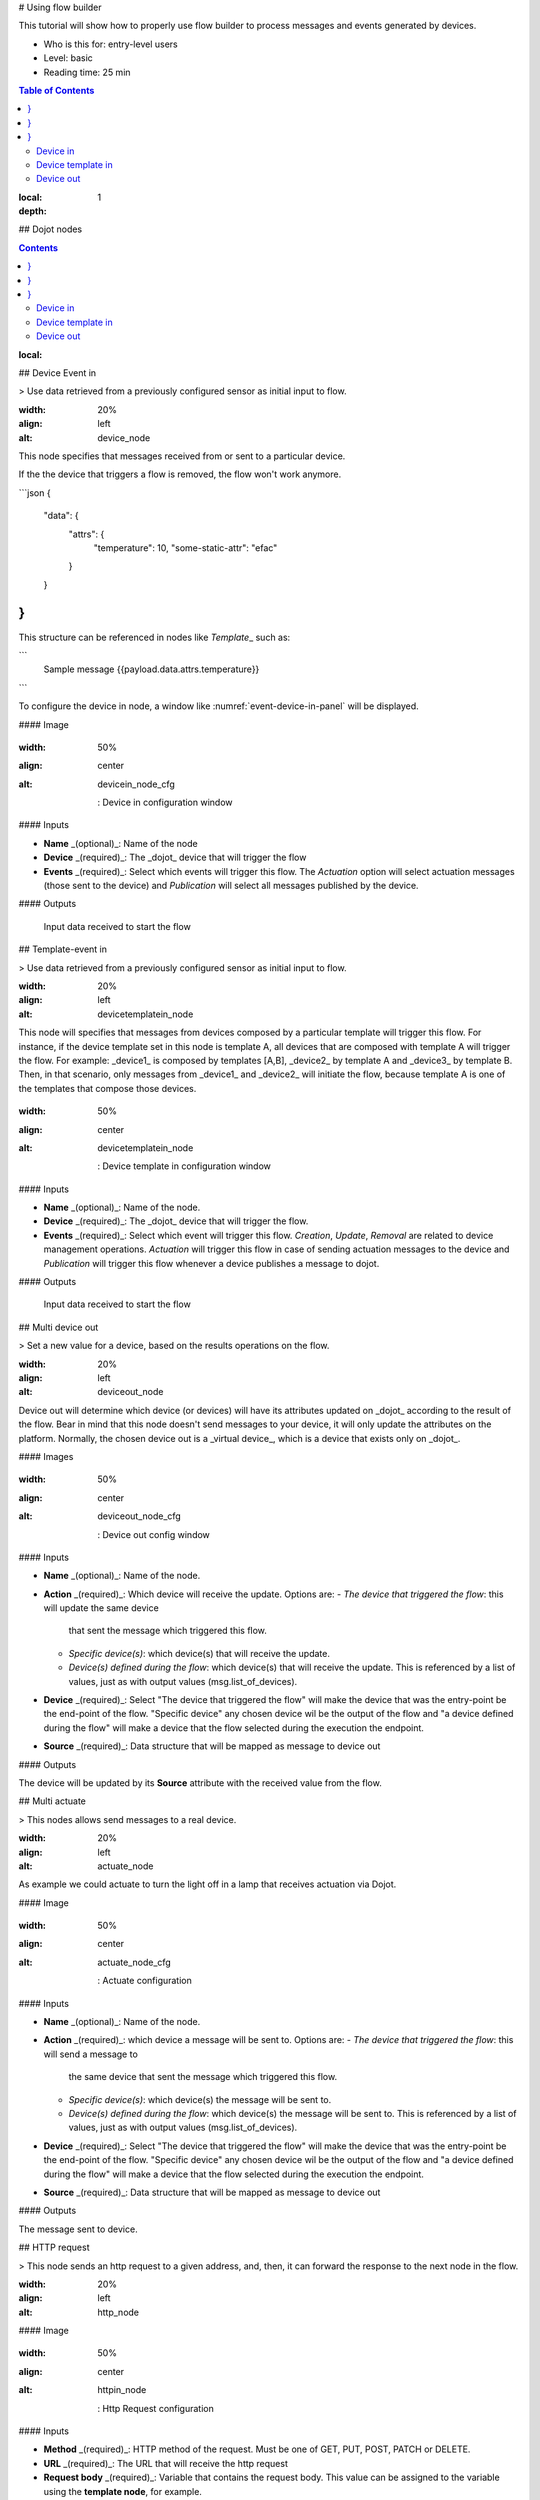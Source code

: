 # Using flow builder

This tutorial will show how to properly use flow builder to process messages
and events generated by devices.

.. note::

- Who is this for: entry-level users
- Level: basic
- Reading time: 25 min

.. contents:: Table of Contents
:local:
:depth: 1

## Dojot nodes

.. contents::
:local:

## Device Event in

> Use data retrieved from a previously configured sensor as initial input to flow.

.. \_event-device-in:
.. image:: images/nodes/event-device-in.png
:width: 20%
:align: left
:alt: device_node

This node specifies that messages received from or sent to a particular device.

.. note::
If the the device that triggers a flow is removed, the flow won't work anymore.

```json
{
  "data": {
    "attrs": {
      "temperature": 10,
      "some-static-attr": "efac"
    }
  }
}
```

This structure can be referenced in nodes like `Template`\_ such as:

```
    Sample message {{payload.data.attrs.temperature}}
```

To configure the device in node, a window like :numref:`event-device-in-panel`
will be displayed.

#### Image

.. \_event-device-in-panel:
.. figure:: images/nodes/event-device-in-panel.png
:width: 50%
:align: center
:alt: devicein_node_cfg

    : Device in configuration window

#### Inputs

- **Name** _(optional)_: Name of the node
- **Device** _(required)_: The _dojot_ device that will trigger the flow
- **Events** _(required)_: Select which events will trigger this flow. The
  `Actuation` option will select actuation messages (those sent to the device)
  and `Publication` will select all messages published by the device.

#### Outputs

    Input data received to start the flow

## Template-event in

> Use data retrieved from a previously configured sensor as initial input to flow.

.. \_event-template-in:
.. image:: images/nodes/event-template-in.png
:width: 20%
:align: left
:alt: devicetemplatein_node

This node will specifies that messages from devices composed by a particular
template will trigger this flow. For instance, if the device template set in
this node is template A, all devices that are composed with template A will
trigger the flow. For example: _device1_ is composed by templates [A,B],
_device2_ by template A and _device3_ by template B. Then, in that scenario,
only messages from _device1_ and _device2_ will initiate the flow, because
template A is one of the templates that compose those devices.

.. \_event-template-in-panel:
.. figure:: images/nodes/event-template-in-panel.png
:width: 50%
:align: center
:alt: devicetemplatein_node

    : Device template in configuration window

#### Inputs

- **Name** _(optional)_: Name of the node.
- **Device** _(required)_: The _dojot_ device that will trigger the flow.
- **Events** _(required)_: Select which event will trigger this flow.
  `Creation`, `Update`, `Removal` are related to device management operations.
  `Actuation` will trigger this flow in case of sending actuation messages to
  the device and `Publication` will trigger this flow whenever a device
  publishes a message to dojot.

#### Outputs

    Input data received to start the flow

## Multi device out

> Set a new value for a device, based on the results operations on the flow.

.. \_multi-device-out:
.. image:: images/nodes/multi-device-out.png
:width: 20%
:align: left
:alt: deviceout_node

Device out will determine which device (or devices) will have its attributes
updated on _dojot_ according to the result of the flow. Bear in mind that this
node doesn't send messages to your device, it will only update the attributes
on the platform. Normally, the chosen device out is a _virtual device_, which
is a device that exists only on _dojot_.

#### Images

.. \_multi-device-out-panel:
.. figure:: images/nodes/multi-device-out-panel.png
:width: 50%
:align: center
:alt: deviceout_node_cfg

    : Device out config window

#### Inputs

- **Name** _(optional)_: Name of the node.
- **Action** _(required)_: Which device will receive the update. Options are:
  - `The device that triggered the flow`: this will update the same device
    that sent the message which triggered this flow.
  - `Specific device(s)`: which device(s) that will receive the update.
  - `Device(s) defined during the flow`: which device(s) that will receive the
    update. This is referenced by a list of values, just as with output
    values (msg.list_of_devices).
- **Device** _(required)_: Select "The device that triggered the flow" will
  make the device that was the entry-point be the end-point of the flow.
  "Specific device" any chosen device wil be the output of the flow and "a
  device defined during the flow" will make a device that the flow selected
  during the execution the endpoint.
- **Source** _(required)_: Data structure that will be mapped as message to
  device out

#### Outputs

The device will be updated by its **Source** attribute with the received value from the flow.

## Multi actuate

> This nodes allows send messages to a real device.

.. \_multi-actuate:
.. image:: images/nodes/multi-actuate.png
:width: 20%
:align: left
:alt: actuate_node

As example we could actuate to turn the light off in a lamp that receives actuation via Dojot.

#### Image

.. \_multi-actuate-panel:
.. figure:: images/nodes/multi-actuate-panel.png
:width: 50%
:align: center
:alt: actuate_node_cfg

    : Actuate configuration

#### Inputs

- **Name** _(optional)_: Name of the node.
- **Action** _(required)_: which device a message will be sent to. Options are:
  - `The device that triggered the flow`: this will send a message to
    the same device that sent the message which triggered this flow.
  - `Specific device(s)`: which device(s) the message will be sent to.
  - `Device(s) defined during the flow`: which device(s) the message will be
    sent to. This is referenced by a list of values, just as with output
    values (msg.list_of_devices).
- **Device** _(required)_: Select "The device that triggered the flow" will
  make the device that was the entry-point be the end-point of the flow.
  "Specific device" any chosen device wil be the output of the flow and "a
  device defined during the flow" will make a device that the flow selected
  during the execution the endpoint.
- **Source** _(required)_: Data structure that will be mapped as message to
  device out

#### Outputs

The message sent to device.

## HTTP request

> This node sends an http request to a given address, and, then, it can forward the response to the next node in the flow.

.. \_http_node:
.. image:: images/nodes/http-request-node.png
:width: 20%
:align: left
:alt: http_node

#### Image

.. \_http_in_node:
.. figure:: images/nodes/http_node_cfg.png
:width: 50%
:align: center
:alt: httpin_node

    : Http Request configuration

#### Inputs

- **Method** _(required)_: HTTP method of the request. Must be one of GET, PUT, POST, PATCH or DELETE.
- **URL** _(required)_: The URL that will receive the http request
- **Request body** _(required)_: Variable that contains the request body. This
  value can be assigned to the variable using the **template node**, for
  example.
- **Response** _(required)_: Variable that will receive the http response.
- **Return** _(required)_: Type of the return.
- **Name** _(optional)_: Name of the node.

#### Outputs

    The HTTP response.

## Ftp request

> This node sends a file to a FTP server.

.. \_ftp-request:
.. image:: images/nodes/ftp-request.png
:width: 20%
:align: left
:alt: http_node

When uploading a file, its name can be set by the "Filename" field in the same way as other output variables (it should refer to a variable set in the flow).
The file encoding can also be set to, for example, "base64" or "utf-8".

#### Image

.. \_ftp-request-panel:
.. figure:: images/nodes/ftp-request-panel.png
:width: 50%
:align: center
:alt: httpin_node

    : Device template in configuration window

#### Inputs

- **Method** _(required)_: The FTP action to be taken (PUT).
- **URL** _(required)_: The target FTP server
- **Authentication** _(required)_: Username and password to access this server.
- **File name** _(required)_: Variable containing the file name to be uploaded.
- **File content** _(required)_: This variable should hold the file content.
- **File encoding** _(required)_: How the file is encoded
- **Response** _(optinal)_: Variable that will receive the FTP response
- **Name** _(optional)_: Name of the node.

#### Outputs

A file in the specified FTP server.

## Notification

> This node sends a user notification to other services in dojot.

.. \_notification-request:
.. image:: images/nodes/notification.png
:width: 20%
:align: left
:alt: http_node

This might be useful to generate application notifications that could be consumed by a front-end application. The user can set a static message to be sent or, as other output nodes, configure a variable set in a previous node which will be resolved at runtime.
Also, metadata can be added to the message: it can be a simple key-value object containing arbitrary data.

#### Images

.. \_notification-panel:
.. figure:: images/nodes/notification-panel.png
:width: 50%
:align: center
:alt: httpin_node

    : Device template in configuration window

#### Inputs

- **Name** _(optional)_: Name of the node
- **Message** _(required)_: Static, if the notification should contain a static
  text, or dynamic, which will enable a variable to be set as output to this
  node. This variable will be substituted in runtime.
- **Value** _(required)_: message content (either static text or a variable
  reference).
- **Metadata** _(required)_: variable reference containing a simple dictionary
  (key-value pairs) containing the metadata to be added to the message

#### Outputs

The message will be sent to Dojot notification schema.

## Change

> Change node is used to copy or assign values to an output, i. e., copy values of a message attributes to a dictionary that will be assigned to virtual device.

.. \_change_node:
.. image:: images/nodes/change_node.png
:width: 20%
:align: left
:alt: change_node

#### Figure

.. \_change_node_cfg:
.. figure:: images/nodes/change_node_cfg.png
:width: 50%
:align: center
:alt: change_node_cfg

    : Change configuration

#### Inputs

- **Name** _(optional)_: Name of the node
- **msg** _(required)_: Definition of the data structure that will be sent to
  the next node and will receive the value set on the _to_ field
- **to** _(required)_: Assignment or copy of values

.. note::
More than one rule can be assign by clicking on _+add_ below the rules box.

## Switch

> A node to route messages based on property values.

.. \_switch_node:
.. image:: images/nodes/switch_node.png
:width: 20%
:align: left
:alt: switch_node

When a message arrives, the selected property is evaluated against each of the defined rules. The otherwise rule applies as a "not any of" the rules preceding it.

More than one rule can be assign by clicking on _+add_ below the rules box.

The rules are mapped one-to-one to the output conectors. Then the first rule is related to the first output, the second rule to the second output and so on.

#### Image

.. \_switch_node_cfg:
.. figure:: images/nodes/switch_node_cfg.png
:width: 50%
:align: center
:alt: switch_node_cfg

    : Switch configuration

#### Inputs

- **Name** _(optional)_: Name of the node
- **Property** _(required)_: Variable that will be evaluated
- **Rule box** _(required)_: Rules that will determine the output branch of the
  node. Also, it can be configured to stop checking rules when it finds one
  that matches other or check all the rules and route the message to the
  corresponding output.

#### Outputs

The message is then sent to the output of all rules that pass.

## Template

> Sets a property based on the provided template.

.. note::
Despite its name, this node is not related to Dojot's templates.

.. \_template_node:
.. image:: images/nodes/template_node.png
:width: 20%
:align: left
:alt: template_node

This node will assign a value to a target variable. This value can be a constant, the value of an attribute that came from the entry device.

By default this uses the mustache format, but this can be switched off if required.

For example, when a template of:

```
Hello {{payload.name}}. Today is {{date}}
```

receives a message containing:

```
{
  date: "Monday"
  payload: {
    name: "Fred",
  }
}
```

The resulting property will be:

```
Hello Fred. Today is Monday
```

.. note::
By default, mustache will escape any HTML entities in the values it substitutes. To prevent this, use {{{triple}}} braces

#### Image

.. \_template_node_cfg:
.. figure:: images/nodes/template_node_cfg.png
:width: 50%
:align: center
:alt: template_node_cfg

    : Template configuration

#### Inputs

- **Name** _(optional)_: Name of the node
- **Set Property** _(required)_: Variable that will receive the value
- **Format** _(required)_: Format template will be writen
- **Template** _(required)_: A msg object containing information to populate the template.
  Value that will be assigned to the target variable
  set on **Set property**
- **Output as** _(required)_: The format of the output

#### Outputs

- **msg** _(object)_: a msg with a property set by populating the configured template with properties from the incoming msg.

## Cron

> A node used to create/remove cron jobs.

.. \_cron_node:
.. image:: images/nodes/cron-node.png
:width: 20%
:align: left
:alt: cron_node

Cron allows creating schedule tasks to:

- send events to the data broker or
- execute a http request.

#### Figure

.. \_cron_node_cfg:
.. figure:: images/nodes/cron-node-config.png
:width: 50%
:align: center
:alt: cron_node_cfg

    : Cron configuration

#### Inputs

- **Operation** _(required)_: Defines the type of processing if creating or removing cron jobs (CREATE, REMOVE).
- **CRON Time Expression** _(required)_: CRON Time Expression, eg. `* * * * * *`. Required when using CREATE type operation.
- **JOB Name** _(optional)_: Name of Job.
- **JOB Description** _(optional)_: Description of Job.
- **JOB Type** _(required)_: Options are EVENT REQUEST or HTTP REQUEST.
- **JOB Action** _(required)_: Variable that contains the JSON to JOB Action. This value can be assigned to the variable using the template node, for example.
- **JOB Identifier (output to)** _(required)_: Variable that will receive the JOB Identifier.
- **Name** _(optional)_: Name of the node

Example of `JOB Action` when `JOB Type` is **HTTP REQUEST**:

.. code-block:: json

    {
        "method": "PUT",
        "headers": {
                      "Authorization": "Bearer ${JWT}",
                      "Content-Type": "application/json"
                    },
        "url": "http://device-manager:5000/device/${DEVICE_ID}/actuate",
        "body": {
                    "attrs": {"message": "keepalive"}
                }
    }

Example of `JOB Action` when `JOB Type` is **EVENT REQUEST**:

.. code-block:: json

    {
        "subject": "dojot.device-manager.device",
        "message": {
                      "event": "configure",
                      "data": { "attrs": { "message": "keepalive"},
                                "id": "6a1213"
                               },
                      "meta": { "service": "admin"}
                    }
    }

## Cron batch

> Similar as `cron node`, but allows using a batch of schedules instead of only one.

.. \_cron_batch_node:
.. image:: images/nodes/cron-batch-node.png
:width: 20%
:align: left
:alt: cron_batch_node

#### Figure

.. \_cron_batch_node_cfg:
.. figure:: images/nodes/cron-batch-node-config.png
:width: 50%
:align: center
:alt: cron_batch_node_cfg

    : Cron batch configuration

#### Inputs

- **Operation** _(required)_: Defines the types of processings if creating or removing cron jobs (CREATE, REMOVE).
- **JOB requests** _(required)_: Variable that contains the array of JSONs to JOB Actions.
- **JOB identifiers** _(required)_: Variable that will receive the array of job identifiers.
- **Name** _(optional)_: Name of the node

## Geofence

> A simple geofence filter node. Select an interest area to determine which devices will activate the flow.

.. \_geofence_node:
.. image:: images/nodes/geofence_node.png
:width: 20%
:align: left
:alt: geofence_node

It supports polygons only, and will filter all messages that either fall inside, outside the region or when the device enters or exits the region, depending on the selected mode.

If the node is given a name property then msg.location.isat will be an array containing a list of named areas that the point is inside of and msg.location.distance will contain an array of name, distance pairs. Where distance is the dinstance in metres to from the point to the centroid of the region.

This node requires inputs with msg.location.lat & msg.location.lon or msg.lat & msg.lon values.

.. \_geofence_node_cfg:
.. figure:: images/nodes/geofence_node_cfg.png
:width: 50%
:align: center
:alt: geofence_node_cfg

    : Geofence configuration

#### Inputs

- **Geo Coordinate** _(required)_: Area that will be selected. It can be chosen with an
  square or with a pentagon.
- **Filter** _(required)_: Which side of the area will be picked: inside or
  outside the marked area in the field above.
- **Name** _(optional)_: Name of the node

## Get Context

> This node is used to get a variable that is in the context and assign its value to a variable that will be used in the flow.

.. \_getcontext_node:
.. image:: images/nodes/getcontext_node.png
:width: 20%
:align: left
:alt: getcontext_node

Context is a mechanism that allows a given set of data to persist
beyond the life of the event, thus making it possible to store a state for the elements of the solution.

#### Image

.. \_getcontext_node_cfg:
.. figure:: images/nodes/getcontext_node_cfg.png
:width: 50%
:align: center
:alt: getcontext_node_cfg

#### Inputs

- **Name** \*(optional)\*\*: Name of the node
- **Context layer** \*(required)\*\*: The layer of the context that que variable
  is at
- **Context name** \*(required)\*\*: The variable that is in the context
- **Context content** \*(required)\*\*: The variable in the flow that will receive
  the value of the context

## Merge data

> This node allows objects to be merged in the **flow** context.

.. \_merge_data_node:
.. image:: images/nodes/merge-data-node.png.png
:width: 20%
:align: left
:alt: merge_data_node

#### Image

.. \_merge_data_node_cfg:
.. figure:: images/nodes/merge-data-node-config.png
:width: 50%
:align: center
:alt: merge_data_node_cfg

    : Merge data configuration

#### Inputs

- **Target data (JSON)** _(required)_: Variable that contains the data to be merged.
- **Merged data (JSON)** _(required)_: Variable that will receive the new data merged with your existing data.
- **Name** _(optional)_: Name of the node

## Cumulative sum

> The cumulative sum node accumulates the data for an attribute in a temporal window and keeping this in the **flow** context.

.. \_cumulative_sum_node:
.. image:: images/nodes/cumulative-sun-node.png
:width: 20%
:align: left
:alt: cumulative_sum_node

#### Image

.. \_cumulative_sum_node_cfg:
.. figure:: images/nodes/cum-sum-node-config.png
:width: 50%
:align: center
:alt: cumulative_sum_node_cfg

    : Cumulative sum configuration

#### Inputs

- **Time period (min)** _(required)_: Time in minutes to keep the sum.
- **Target attribute** _(required)_: Variable that contains the value to be sum.
- **Timestamp** _(required)_: Variable containing the timestamp from the device or dojot. Most of the time it can be set with `payload.metadata.timestamp`.
- **Sum** _(required)_: Variable that will receive the sum.
- **Name** _(optional)_: Name of the node

#### Outputs

    The flow does not receive any new data from this node.

## Publish in FTP topic

> Node to forward messages to Apache Kafka FTP topic.

.. \_kafka2ftp_node:
.. image:: images/nodes/kafka2ftp_node.png
:width: 20%
:align: left
:alt: kafka2ftp_node

It publishes to the `tenant.dojot.ftp` topic (_tenant_ is defined by which tenant the flow belongs to)
in which the messages are produced with informations about the file name,
encoding format and file content.

#### Image

.. \_kafka2ftp_node_cfg:
.. figure:: images/nodes/kafka2ftp_node_cfg.png
:width: 50%
:align: center
:alt: kafka2ftp_node_cfg

    : *Publish in FTP topic* configuration

#### Inputs

- **Encoding** _(required)_: The encoding that the file to be sent uses. Valid values are: ascii, base64, hex, utf16le, utf8 and binary.
- **Filename** _(required)_: Variable with the name of the file to be sent.
- **Content** _(required)_: Variable with the file contents to be sent.
- **Name** _(optional)_: Name of the node

#### Outputs

Example of a message sent by this node:

```json
{
  "metadata": {
    "msgId": "33846252-659f-42cc-8831-e2ccb923a702",
    "ts": 1571858674,
    "service": "flowbroker",
    "contentType": "application/vnd.dojot.ftp+json"
  },
  "data": {
    "filename": "filename.jpg",
    "encoding": "base64",
    "content": "..."
  }
}
```

Where the keys above are:

- msgId: Value of type uuidv4 used to uniquely identify the message in dojot's context.
- ts: Timestamp in Unix Timestamp (ms) format from the moment the message was produced.
- service: Name of the service that generated the message.
- contentType: Type of encoding used by the file.
- filename: Name of the file to be sent to the FTP server.
- encoding: Encoding the contents of the file. Valid values are: ascii, base64, hex, utf16le, utf8 and binary.
- content: File contents.

This can be used with the kafka2ftp component. See more in :doc:`components-and-apis`.

Deprecated nodes

---

These nodes are scheduled to be removed in future versions. They will work
with no problems with current flows.

Device in
+++++++++

.. \_device_in_node:
.. image:: images/nodes/device_node.png
:width: 20%
:align: center
:alt: device_node

This node determine an especific device to be the entry-point of a flow. To
configure the device in node, a window like :numref:`device_in_cfg` will be
displayed.

.. \_device_in_cfg:
.. figure:: images/nodes/device_node_cfg.png
:width: 50%
:align: center
:alt: devicein_node_cfg

    : Device in configuration window

#### Inputs

- **Name** _(optional)_: Name of the node
- **Device** _(required)_: The _dojot_ device that will trigger the flow
- **Status** _(required)_: _exclude device status changes_ will not use device
  status changes (online, offline) to trigger the flow. On the other hand,
  _include devices status changes_ will use these status to trigger the flow.

.. note::
If the the device that triggers a flow is removed, the flow becomes invalid.

Device template in
++++++++++++++++++

.. \_devicetemplate_in_node:
.. image:: images/nodes/devicetemplate_node.png
:width: 20%
:align: left
:alt: devicetemplatein_node

This node will make that a flow get triggered by devices that are composed by a
certain template. If the device template that is configured in **device
template in** node is template A, all devices that are composed with template A
will trigger the flow. For example: _device1_ is composed by templates [A,B],
_device2_ by template A and _device3_ by template B. Then, in that scenario,
only messages from _device1_ and _device2_ will initiate the flow, because
template A is one of the templates that compose those devices.

.. \_devicetemplate_node_cfg:
.. figure:: images/nodes/devicetemplate_node_cfg.png
:width: 50%
:align: center
:alt: devicetemplatein_node

    : Device template in configuration window

#### Inputs

- **Name** _(optional)_: Name of the node.
- **Device** _(required)_: The _dojot_ device that will trigger the flow.
- **Status** _(required)_: Choose if devices status changes will trigger or not
  the flow.

Device out
++++++++++

.. \_deviceout_node:
.. image:: images/nodes/deviceout_node.png
:width: 20%
:align: left
:alt: deviceout_node

Device out will determine which device will have its attributes updated on
_dojot_ according to the result of the flow. Bear in mind that this node
doesn't send messages to your device, it will only update the attributes on the
platform. Normally, the chosen device out is a _virtual device_, which is a
device that exists only on _dojot_.

.. \_deviceout_node_cfg:
.. figure:: images/nodes/deviceout_node_cfg.png
:width: 50%
:align: center
:alt: deviceout_node_cfg

    : Device out config window

#### Inputs

- **Name** _(optional)_: Name of the node.
- **Device** _(required)_: Select "The device that triggered the flow" will
  make the device that was the entry-point be the end-point of the flow.
  "Specific device" any chosen device wil be the output of the flow and "a
  device defined during the flow" will make a device that the flow selected
  during the execution the endpoint.
- **Source** _(required)_: Data structure that will be mapped as message to
  device out

Actuate

---

Actuate node allows send messages to a real device, like telling a lamp to turn the light off and
etc.

.. \_actuate_node:
.. image:: images/nodes/actuate_node.png
:width: 20%
:align: left
:alt: actuate_node

#### Image

.. \_actuate_node_cfg:
.. figure:: images/nodes/actuate_node_cfg.png
:width: 50%
:align: center
:alt: actuate_node_cfg

    : Actuate configuration

#### Inputs

- **Name** _(optional)_: Name of the node.
- **Device** _(required)_: A real device on dojot
- **Source** _(required)_: Data structure that will be mapped as message to
  device out

## Learn by examples

.. contents::
:local:

Using http node

---

Imagine this scenario: a device sends an _username_ and a _password_, and from
these attrs, the flow will request to a server an authentication token that
will be sent to a virtual device that has a _token_ attribute.

.. \_using_http_node_flow:
.. figure:: images/nodes/using_http_node_flow.png
:width: 120%
:align: center
:alt: using_http_node_flow

    : Flow used to explain http node

To send that request to the server, the http method should be a POST and the
parameters should be within the requisition. So, in the template node, a JSON
object will be assigned to a variable. The body (parameters _username_ and
_password_) of the requisition will be assigned to the **payload** key of the
JSON object. And, if needed, this object can have a _headers_ key as well.

.. \_using_http_node_template:
.. figure:: images/nodes/using_http_node_template.png
:width: 80%
:align: center
:alt: using_http_node_template

    : Template node configuration

Then, on the http node, the Requisition field will receive the value of the
object created at the template node. And, the response will be assigned to any
variable, in this case, this is _msg.res_ .

.. note::
If UTF-8 String buffer is chosen in the return field, the body of the
response body will be a string. If JSON object is chosen, the body will be
an object.

.. \_using_http_node_http:
.. figure:: images/nodes/using_http_node_http.png
:width: 80%
:align: center
:alt: using_http_node_http

    : Template node configuration

As seen, the response of the server is _req.res_ and the response body can be
accessed on **msg.res.payload**. So, the keys of the object that came on the
responsy can be accessed by: **msg.res.payload.key**. On figure
:numref:`using_http_node_change` the token that came in the response is
assigned to the attribute token of the virtual device.

.. \_using_http_node_change:
.. figure:: images/nodes/using_http_node_change.png
:width: 80%
:align: center
:alt: using_http_node_change

    : Template node configuration

.. \_using_http_node_deviceout:
.. figure:: images/nodes/using_http_node_deviceout.png
:width: 80%
:align: center
:alt: using_http_node_deviceout

    : Device out configuration

Then, the result of the flow is the attribute _token_ of the virtual device be
updated with the token that came in the response of the http request:

.. \_using_http_node_result:
.. figure:: images/nodes/using_http_node_result.png
:width: 80%
:align: center
:alt: using_http_node_result

    : Device updated

Using geofence node

---

A good example to learn how geofence node works ia studying the flow below:

.. \_using_geofence_node_flow:
.. figure:: images/nodes/using_geofence_node_flow.png
:width: 80%
:align: center
:alt: using_geofence_node_flow

    : Flow using geofence

The geofence node named _in area_ is set like seem in
:numref:`using_geofence_node_geofence`. The only thing that diffs the geofence
nodes _in area_ from _out of the area_ is the field **Filter** that, in the
first, is configured to _only points inside_ and _only points outside_ in the
second, respectively.

.. \_using_geofence_node_geofence:
.. figure:: images/nodes/using_geofence_node_geofence.png
:width: 80%
:align: center
:alt: using_geofence_node_geofence

    : Geofence node configuration

Then, if the device that is set as _device in_ sends a messagem with a geo
attribute the geofence node will evaluate the geo point acoording to its rule
and if it matches the rule, the node forward the information to the next node
and, if not, the execution of the branch, which has the geofence that the rule
didn't match, stops.

.. note::
To geofence node work, the messege received **should** have a geo attribute, if not, the branches of the flow will stop
at the geofence nodes.

Back to the example, if the car sends a message that he is in the marked area,
like `{ "position": "-22.820156,-47.2682535" }`, the message received in
device out will be "Car is inside the marked area", and, if it sends
`{"position": "0,0"}` device out will receive "Car is out of the marked area"

.. \_using_geofence_node_template:
.. figure:: images/nodes/using_geofence_node_template.png
:width: 50%
:align: center
:alt: using_geofence_node_template

    : Template node configuration if the car is in the marked area

.. \_using_geofence_node_result:
.. figure:: images/nodes/using_geofence_node_result.png
:width: 80%
:align: center
:alt: using_geofence_node_result

    : Output in device out

Using cumulative sum, switch and notification node

---

Imagine this scenario: a device sends the level of rain, we want to generate a notification if the accumulated, sum, of the rains in the last hour is greater than 100.

.. \_using_cum_sum_noti_flow:
.. figure:: images/nodes/using_cum_sum_noti_flow.png
:width: 80%
:align: center
:alt: using_cum_sum_noti_flow

    : Flow using cumulative sum, switch and notification

In the `cumulative sum` node, we will accumulate the value of rain (_Target attribute_) in the
60 minute time window (_Time period_) and we will set this sum in a new attribute
called `payload.data. attrs.rain60Min` (_Sum_). The _Timestamp_ setting refers to the
timestamp from the device or dojot, most of the time it can be set with
`payload.metadata.timestamp`. See more in :numref:`using_cum_sum_node_cumulative` .

.. \_using_cum_sum_node_cumulative:
.. figure:: images/nodes/using_cum_sum_node_cumulative.png
:width: 80%
:align: center
:alt: using_cum_sum_node_cumulative

    : Cumulative sum node configuration

We want the notification to be triggered only if the accumulated rain value is greater than 100, for that we will use the switch node. As in image :numref:`using_cum_sum_node_switch`.

.. \_using_cum_sum_node_switch:
.. figure:: images/nodes/using_cum_sum_node_switch.png
:width: 80%
:align: center
:alt: using_cum_sum_node_switch

    : Switch node configuration

Now, if our value is greater than 100 we need to generate the notification,
for that we will use an auxiliary node before, the _template_ node.
In the template node we will create the message that will appear in the notification
and define its metadata, :numref:`using_cum_sum_node_template`.

.. \_using_cum_sum_node_template:
.. figure:: images/nodes/using_cum_sum_node_template.png
:width: 80%
:align: center
:alt: using_cum_sum_node_template

    : Template node configuration

Finally, we will configure the notification node, as in image :numref:`using_cum_sum_node_noti`.

.. \_using_cum_sum_node_noti:
.. figure:: images/nodes/using_cum_sum_node_noti.png
:width: 80%
:align: center
:alt: using_cum_sum_node_noti

    : Notification node configuration

So, if the weather station (device set in the event device
node with publication checked)
sends several messages like `{" rain ": 5}`
during the last hour and one of these times the sum exceeds 100,
the notification will be generated.

.. note::
Multiple notifications can be generated, as long as the accumulated value is greater than 100.
See image :numref:`using_cum_sum_result`.

.. \_using_cum_sum_result:
.. figure:: images/nodes/using_cum_sum_result.png
:width: 80%
:align: center
:alt: using_cum_sum_result

    : Notification

.. \_mustache: https://mustache.github.io/mustache.5.html
